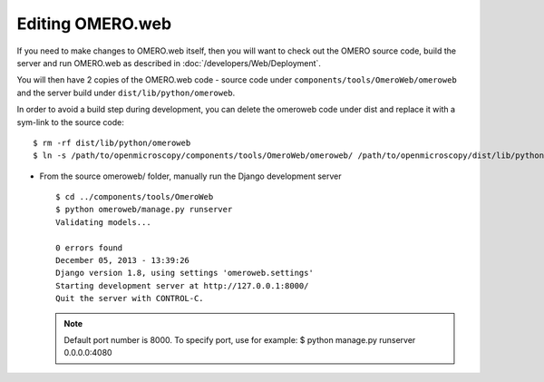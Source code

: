 Editing OMERO.web
=================

If you need to make changes to OMERO.web itself, then you
will want to check out the OMERO source code, build the server
and run OMERO.web as described in :doc:`/developers/Web/Deployment`.

You will then have 2 copies of the OMERO.web code -
source code under ``components/tools/OmeroWeb/omeroweb`` and the server
build under ``dist/lib/python/omeroweb``.

In order to avoid a build step during development, you can delete
the omeroweb code under dist and replace it with a sym-link
to the source code::

    $ rm -rf dist/lib/python/omeroweb
    $ ln -s /path/to/openmicroscopy/components/tools/OmeroWeb/omeroweb/ /path/to/openmicroscopy/dist/lib/python


-  From the source omeroweb/ folder, manually run the Django development
   server

   ::

       $ cd ../components/tools/OmeroWeb
       $ python omeroweb/manage.py runserver
       Validating models...

       0 errors found
       December 05, 2013 - 13:39:26
       Django version 1.8, using settings 'omeroweb.settings'
       Starting development server at http://127.0.0.1:8000/
       Quit the server with CONTROL-C.

   .. note:: Default port number is 8000. To specify port, use 
       for example: $ python manage.py runserver 0.0.0.0:4080

